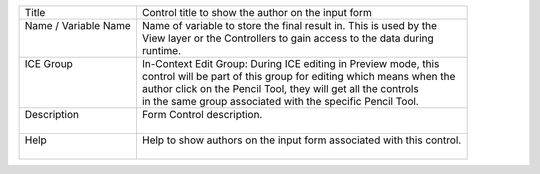 .. _form-control-field-basics:

+------------------------+-----------------------------------------------------------------------+
|| Title                 || Control title to show the author on the input form                   |
+------------------------+-----------------------------------------------------------------------+
|| Name / Variable Name  || Name of variable to store the final result in. This is used by the   |
||                       || View layer or the Controllers to gain access to the data during      |
||                       || runtime.                                                             |
+------------------------+-----------------------------------------------------------------------+
|| ICE Group             || In-Context Edit Group: During ICE editing in Preview mode, this      |
||                       || control will be part of this group for editing which means when the  |
||                       || author click on the Pencil Tool, they will get all the controls      |
||                       || in the same group associated with the specific Pencil Tool.          |
+------------------------+-----------------------------------------------------------------------+
|| Description           || Form Control description.                                            |
||                       ||                                                                      |
+------------------------+-----------------------------------------------------------------------+
|| Help                  || Help to show authors on the input form associated with this control. |
||                       ||                                                                      |
+------------------------+-----------------------------------------------------------------------+
